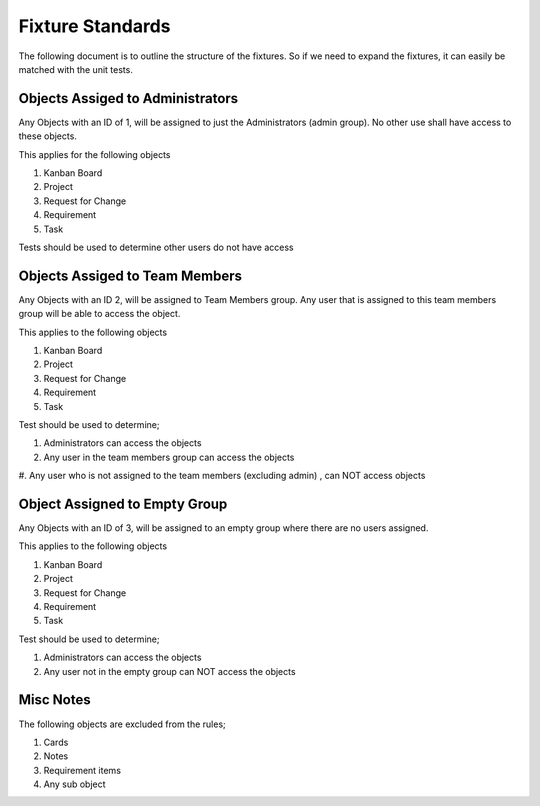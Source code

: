.. _fixture_standards:

=================
Fixture Standards
=================

The following document is to outline the structure of the fixtures. 
So if we need to expand the fixtures, it can easily be matched 
with the unit tests.


---------------------------------
Objects Assiged to Administrators
---------------------------------

Any Objects with an ID of 1, will be assigned to just the
Administrators (admin group). No other use shall have access
to these objects.

This applies for the following objects

#. Kanban Board
#. Project
#. Request for Change
#. Requirement
#. Task

Tests should be used to determine other users do not have 
access

-------------------------------
Objects Assiged to Team Members
-------------------------------

Any Objects with an ID 2, will be assigned to Team Members 
group. Any user that is assigned to this team members group
will be able to access the object.

This applies to the following objects

#. Kanban Board
#. Project
#. Request for Change
#. Requirement
#. Task

Test should be used to determine;

#. Administrators can access the objects
#. Any user in the team members group can access the objects
#. Any user who is not assigned to the team members (excluding admin)
, can NOT access objects


------------------------------
Object Assigned to Empty Group
------------------------------

Any Objects with an ID of 3, will be assigned to an empty group
where there are no users assigned.

This applies to the following objects

#. Kanban Board
#. Project
#. Request for Change
#. Requirement
#. Task

Test should be used to determine;

#. Administrators can access the objects
#. Any user not in the empty group can NOT access the objects


----------
Misc Notes
----------

The following objects are excluded from the rules;

#. Cards
#. Notes
#. Requirement items
#. Any sub object